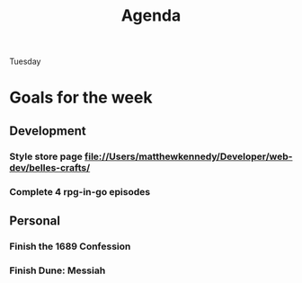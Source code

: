 #+title: Agenda

Tuesday
* Goals for the week
:PROPERTIES:
:ID:       0f813a9a-af1e-42f8-95b7-46701d58e55b
:END:
** Development
:PROPERTIES:
:ID:       42ce1bdc-4196-4bb9-9616-f5f4e110c58f
:END:
*** Style store page file://Users/matthewkennedy/Developer/web-dev/belles-crafts/
:PROPERTIES:
:ID:       0761c784-8f1f-48cf-b67b-eb7ab548d594
:END:
*** Complete 4 rpg-in-go episodes
:PROPERTIES:
:ID:       9546b3c1-ec35-4f72-8245-136ea77c0cfe
:END:
** Personal
:PROPERTIES:
:ID:       f416af21-d2e1-4623-abf4-0189430f5a69
:END:
*** Finish the 1689 Confession
:PROPERTIES:
:ID:       59e80e5e-1bad-4e8a-8f0a-9b95965aaa10
:END:
*** Finish Dune: Messiah
:PROPERTIES:
:ID:       eeb2801f-fb3d-4a21-a4ff-affb029249a1
:END:
